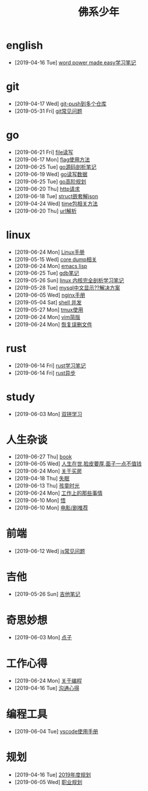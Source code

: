 #+TITLE: 佛系少年

* english
  * [2019-04-16 Tue] [[file:english/word-power-made-easy.org][word power made easy学习笔记]]
* git
  * [2019-04-17 Wed] [[file:git/git-push到多个仓库.org][git-push到多个仓库]]
  * [2019-05-31 Fri] [[file:git/gitFAQ.org][git常见问题]]
* go
  * [2019-06-21 Fri] [[file:go/file.org][file读写]]
  * [2019-06-17 Mon] [[file:go/flag.org][flag使用方法]]
  * [2019-06-25 Tue] [[file:go/go源码剖析笔记.org][go源码剖析笔记]]
  * [2019-06-19 Wed] [[file:go/read.org][go读写数据]]
  * [2019-06-25 Tue] [[file:go/go高阶规划.org][go高阶规划]]
  * [2019-06-20 Thu] [[file:go/http.org][http请求]]
  * [2019-06-18 Tue] [[file:go/复杂json转struct.org][struct嵌套解json]]
  * [2019-04-24 Wed] [[file:go/time包.org][time包相关方法]]
  * [2019-06-20 Thu] [[file:go/url.org][url解析]]
* linux
  * [2019-06-24 Mon] [[file:linux/Linux手册.org][Linux手册]]
  * [2019-05-15 Wed] [[file:linux/core_dump.org][core dump相关]]
  * [2019-06-24 Mon] [[file:linux/elisp.org][emacs lisp]]
  * [2019-06-25 Tue] [[file:linux/gdb.org][gdb笔记]]
  * [2019-05-26 Sun] [[file:linux/linux内核完全剖析学习.org][linux 内核完全剖析学习笔记]]
  * [2019-05-28 Tue] [[file:linux/mysql乱码.org][mysql中文显示??解决方案]]
  * [2019-06-05 Wed] [[file:linux/nginx.org][nginx手册]]
  * [2019-05-04 Sat] [[file:linux/shell并发.org][shell 并发]]
  * [2019-05-27 Mon] [[file:linux/tmux.org][tmux使用]]
  * [2019-06-24 Mon] [[file:linux/vim简版.org][vim简版]]
  * [2019-06-24 Mon] [[file:linux/恢复误删文件.org][恢复误删文件]]
* rust
  * [2019-06-14 Fri] [[file:rust/rust学习笔记.org][rust学习笔记]]
  * [2019-06-14 Fri] [[file:rust/rust异步.org][rust异步]]
* study
  * [2019-06-03 Mon] [[file:study/双拼学习.org][双拼学习]]
* 人生杂谈
  * [2019-06-27 Thu] [[file:人生杂谈/book.org][book]]
  * [2019-06-05 Wed] [[file:人生杂谈/脸皮厚.org][人生在世,脸皮要厚,面子一点不值钱]]
  * [2019-06-24 Mon] [[file:人生杂谈/房.org][关于买房]]
  * [2019-04-18 Thu] [[file:人生杂谈/失眠.org][失眠]]
  * [2019-06-13 Thu] [[file:人生杂谈/孩童记忆.org][孩童时光]]
  * [2019-06-24 Mon] [[file:人生杂谈/工作上的那些事情.org][工作上的那些事情]]
  * [2019-06-10 Mon] [[file:人生杂谈/领悟.org][悟]]
  * [2019-06-10 Mon] [[file:人生杂谈/film.org][电影/剧推荐]]
* 前端
  * [2019-06-12 Wed] [[file:前端/js.org][js常见问题]]
* 吉他
  * [2019-05-26 Sun] [[file:吉他/吉他笔记.org][吉他笔记]]
* 奇思妙想
  * [2019-06-03 Mon] [[file:奇思妙想/点子.org][点子]]
* 工作心得
  * [2019-06-24 Mon] [[file:工作心得/编程.org][关于编程]]
  * [2019-04-16 Tue] [[file:工作心得/沟通.org][沟通心得]]
* 编程工具
  * [2019-06-04 Tue] [[file:编程工具/vscode.org][vscode使用手册]]
* 规划
  * [2019-04-16 Tue] [[file:规划/2019年度规划.org][2019年度规划]]
  * [2019-06-05 Wed] [[file:规划/总职业规划.org][职业规划]]